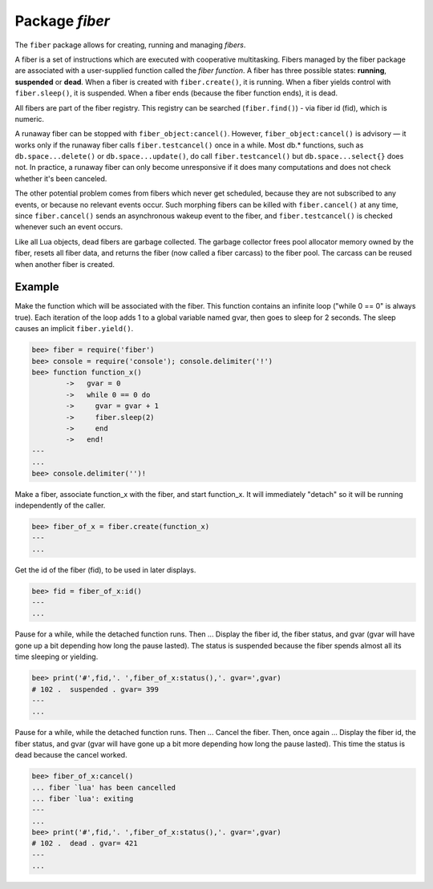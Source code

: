 -------------------------------------------------------------------------------
                            Package `fiber`
-------------------------------------------------------------------------------

The ``fiber`` package allows for creating, running and managing *fibers*.

A fiber is a set of instructions which are executed with cooperative
multitasking. Fibers managed by the fiber package are associated with
a user-supplied function called the *fiber function*.
A fiber has three possible states: **running**, **suspended** or **dead**.
When a fiber is created with ``fiber.create()``, it is running.
When a fiber yields control with ``fiber.sleep()``, it is suspended.
When a fiber ends (because the fiber function ends), it is dead.

All fibers are part of the fiber registry. This registry can be searched
(``fiber.find()``) - via fiber id (fid), which is numeric.

A runaway fiber can be stopped with ``fiber_object:cancel()``. However,
``fiber_object:cancel()`` is advisory — it works only if the runaway fiber
calls ``fiber.testcancel()`` once in a while. Most db.* functions, such
as ``db.space...delete()`` or ``db.space...update()``, do call
``fiber.testcancel()`` but ``db.space...select{}`` does not. In practice,
a runaway fiber can only become unresponsive if it does many computations
and does not check whether it's been canceled.

The other potential problem comes from fibers which never get scheduled,
because they are not subscribed to any events, or because no relevant
events occur. Such morphing fibers can be killed with ``fiber.cancel()``
at any time, since ``fiber.cancel()`` sends an asynchronous wakeup event
to the fiber, and ``fiber.testcancel()`` is checked whenever such an event occurs.

Like all Lua objects, dead fibers are garbage collected. The garbage collector
frees pool allocator memory owned by the fiber, resets all fiber data, and
returns the fiber (now called a fiber carcass) to the fiber pool. The carcass
can be reused when another fiber is created.

.. module:: fiber

.. function:: create(function [, function-arguments])

    Create and start a fiber. The fiber is created and begins to run immediately.

    :param function: the function to be associated with the fiber
    :param function-arguments: what will be passed to function
    :return: created fiber object
    :rtype: userdata

    .. code-block:: lua

        fiber_object = fiber.create(function_name)

.. function:: self()

    :return: fiber object for the currently scheduled fiber.
    :rtype: userdata

.. function:: find(id)

    :param id: scalar value to find thread by.
    :return: fiber object for the specified fiber.
    :rtype: userdata

.. function:: sleep(time)

    Yield control to the scheduler and sleep for the specified number
    of seconds. Only the current fiber can be made to sleep.

    :param time: number of seconds to sleep.

.. function:: yield()

    Yield control to the scheduler. Equivalent to ``fiber.sleep(0)``.

.. function:: status()

    Return the status of the current fiber.

    :return: the status of ``fiber``. One of:
                    “dead”, “suspended”, or “running”.
    :rtype: string

.. function:: info()

    Return information about all fibers.

    :return: the name, id, and backtrace of all fibers.
    :rtype: table

.. function:: kill(id)

    Locate a fiber by its numeric id and cancel it. In other words,
    ``fiber.kill()`` combines ``fiber.find()`` and ``fiber_object:cancel()``.

    :param id: the id of the fiber to be canceled.
    :exception: the specified fiber does not exist or cancel is not permitted.

.. function:: testcancel()

    Check if the current fiber has been canceled
    and throw an exception if this is the case.

.. class:: fiber_object

    .. method:: id()

        :param self: fiber object, for example the fiber
                     object returned by ``fiber.create``
        :return: id of the fiber.
        :rtype: number

    .. method:: name()

        :param self: fiber object, for example the fiber
                     object returned by ``fiber.create``
        :return: name of the fiber.
        :rtype: number

    .. method:: name(name)

        Change the fiber name. By default the Bee server's
        interactive-mode fiber is named 'interactive' and new
        fibers created due to ``fiber.create`` are named 'lua'.
        Giving fibers distinct names makes it easier to
        distinguish them when using ``fiber.info``.

        :param self: fiber object, for example the fiber
                     object returned by ``fiber.create``
        :param string name: the new name of the fiber.
        :return: nil

    .. method:: status()

        Return the status of the specified fiber.

        :param self: fiber object, for example the fiber
                     object returned by ``fiber.create``
        :return: the status of fiber. One of: “dead”,
                 “suspended”, or “running”.
        :rtype: string

    .. method:: cancel()

        Cancel a fiber. Running and suspended fibers can be canceled.
        After a fiber has been canceled, attempts to operate on it will
        cause errors, for example ``fiber_object:id()`` will cause
        "error: the fiber is dead".

        :param self: fiber object, for example the fiber
                     object returned by ``fiber.create``
        :return: nil

        :exception: cancel is not permitted for the specified fiber object.

.. function:: time()

    :return: current system time (in seconds since the epoch) as a Lua
             number. The time is taken from the event loop clock,
             which makes this call very cheap, but still useful for
             constructing artificial tuple keys.
    :rtype: num

    .. code-block:: lua

        bee> fiber = require('fiber')
        ---
        ...
        bee>  fiber.time(), fiber.time()
        ---
        - 1385758759.2591
        - 1385758759.2591
        ...

.. function:: time64()

    :return: current system time (in microseconds since the epoch)
             as a 64-bit integer. The time is taken from the event
             loop clock.
    :rtype: num

    .. code-block:: lua

        bee> fiber = require('fiber')
        ---
        ...
        bee> fiber.time(), fiber.time64()
        ---
        - 1385758828.9825
        - 1385758828982485
        ...

=================================================
                   Example
=================================================

Make the function which will be associated with the fiber. This function
contains an infinite loop ("while 0 == 0" is always true). Each iteration
of the loop adds 1 to a global variable named gvar, then goes to sleep for
2 seconds. The sleep causes an implicit ``fiber.yield()``.

.. code-block:: lua

    bee> fiber = require('fiber')
    bee> console = require('console'); console.delimiter('!')
    bee> function function_x()
            ->   gvar = 0
            ->   while 0 == 0 do
            ->     gvar = gvar + 1
            ->     fiber.sleep(2)
            ->     end
            ->   end!
    ---
    ...
    bee> console.delimiter('')!

Make a fiber, associate function_x with the fiber, and start function_x.
It will immediately "detach" so it will be running independently of the caller.

.. code-block:: lua

    bee> fiber_of_x = fiber.create(function_x)
    ---
    ...

Get the id of the fiber (fid), to be used in later displays.

.. code-block:: lua

    bee> fid = fiber_of_x:id()
    ---
    ...

Pause for a while, while the detached function runs. Then ... Display the fiber
id, the fiber status, and gvar (gvar will have gone up a bit depending how long
the pause lasted). The status is suspended because the fiber spends almost all
its time sleeping or yielding.

.. code-block:: lua

    bee> print('#',fid,'. ',fiber_of_x:status(),'. gvar=',gvar)
    # 102 .  suspended . gvar= 399
    ---
    ...

Pause for a while, while the detached function runs. Then ... Cancel the fiber.
Then, once again ... Display the fiber id, the fiber status, and gvar (gvar
will have gone up a bit more depending how long the pause lasted). This time
the status is dead because the cancel worked.

.. code-block:: lua

    bee> fiber_of_x:cancel()
    ... fiber `lua' has been cancelled
    ... fiber `lua': exiting
    ---
    ...
    bee> print('#',fid,'. ',fiber_of_x:status(),'. gvar=',gvar)
    # 102 .  dead . gvar= 421
    ---
    ...
